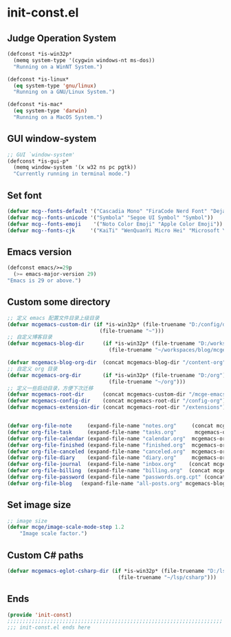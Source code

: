 * init-const.el
:PROPERTIES:
:HEADER-ARGS: :tangle (concat temporary-file-directory "init-const.el") :lexical t
:END:

** Judge Operation System
#+BEGIN_SRC emacs-lisp
(defconst *is-win32p*
  (memq system-type '(cygwin windows-nt ms-dos))
  "Running on a WinNT System.")

(defconst *is-linux*
  (eq system-type 'gnu/linux)
  "Running on a GNU/Linux System.")

(defconst *is-mac*
  (eq system-type 'darwin)
  "Running on a MacOS System.")
#+END_SRC

** GUI window-system
#+BEGIN_SRC emacs-lisp
;; GUI `window-system'
(defconst *is-gui-p*
  (memq window-system '(x w32 ns pc pgtk))
  "Currently running in terminal mode.")
#+END_SRC

** Set font
#+BEGIN_SRC emacs-lisp
(defvar mcg--fonts-default '("Cascadia Mono" "FiraCode Nerd Font" "DejaVuSansMono Nerd Font Mono" "Consolas" "Source Code Pro" "Hack" "Fira Code"))
(defvar mcg--fonts-unicode '("Symbola" "Segoe UI Symbol" "Symbol"))
(defvar mcg--fonts-emoji    '("Noto Color Emoji" "Apple Color Emoji"))
(defvar mcg--fonts-cjk     '("KaiTi" "WenQuanYi Micro Hei" "Microsoft Yahei UI" "Microsoft Yahei" "STFangsong"))
#+END_SRC

** Emacs version
#+BEGIN_SRC emacs-lisp
(defconst emacs/>=29p
  (>= emacs-major-version 29)
"Emacs is 29 or above.")
#+END_SRC

** Custom some directory
#+BEGIN_SRC emacs-lisp
;; 定义 emacs 配置文件目录上级目录
(defvar mcgemacs-custom-dir (if *is-win32p* (file-truename "D:/config/dotfiles")
                              (file-truename "~")))
;; 自定义博客目录
(defvar mcgemacs-blog-dir      (if *is-win32p* (file-truename "D:/workspaces/blog/mcge-blog")
                                 (file-truename "~/workspaces/blog/mcge-blog")))

(defvar mcgemacs-blog-org-dir  (concat mcgemacs-blog-dir "/content-org"))
;; 自定义 org 目录
(defvar mcgemacs-org-dir       (if *is-win32p* (file-truename "D:/org")
                                 (file-truename "~/org")))
;; 定义一些启动目录，方便下次迁移
(defvar mcgemacs-root-dir      (concat mcgemacs-custom-dir "/mcge-emacs"))
(defvar mcgemacs-config-dir    (concat mcgemacs-root-dir "/config-org"))
(defvar mcgemacs-extension-dir (concat mcgemacs-root-dir "/extensions"))


(defvar org-file-note     (expand-file-name "notes.org"     (concat mcgemacs-org-dir "/notes")))
(defvar org-file-task     (expand-file-name "tasks.org"      mcgemacs-org-dir))
(defvar org-file-calendar (expand-file-name "calendar.org"  mcgemacs-org-dir))
(defvar org-file-finished (expand-file-name "finished.org"  mcgemacs-org-dir))
(defvar org-file-canceled (expand-file-name "canceled.org"  mcgemacs-org-dir))
(defvar org-file-diary    (expand-file-name "diary.org"     mcgemacs-org-dir))
(defvar org-file-journal  (expand-file-name "inbox.org"    (concat mcgemacs-org-dir "/journal")))
(defvar org-file-billing  (expand-file-name "billing.org"  (concat mcgemacs-org-dir "/billing")))
(defvar org-file-password (expand-file-name "passwords.org.cpt" (concat mcgemacs-org-dir "/private")))
(defvar org-file-blog   (expand-file-name "all-posts.org" mcgemacs-blog-org-dir))
#+END_SRC

** Set image size
#+BEGIN_SRC emacs-lisp
;; image size
(defvar mcge/image-scale-mode-step 1.2
    "Image scale factor.")
#+END_SRC

** Custom C# paths
#+BEGIN_SRC emacs-lisp :tangle no
(defvar mcgemacs-eglot-csharp-dir (if *is-win32p* (file-truename "D:/lsp/csharp")
                                    (file-truename "~/lsp/csharp")))
#+END_SRC

** Ends
#+BEGIN_SRC emacs-lisp
(provide 'init-const)
;;;;;;;;;;;;;;;;;;;;;;;;;;;;;;;;;;;;;;;;;;;;;;;;;;;;;;;;;;;;;;;;;;;;;;
;;; init-const.el ends here
#+END_SRC

